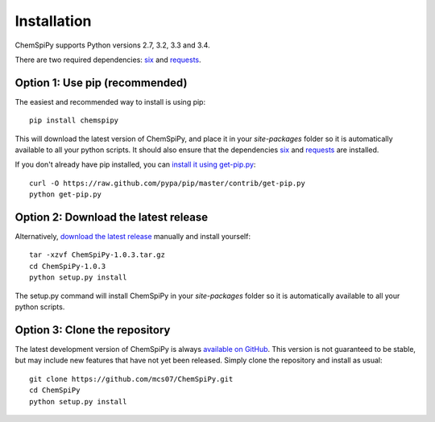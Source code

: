 .. _install:

Installation
============

ChemSpiPy supports Python versions 2.7, 3.2, 3.3 and 3.4.

There are two required dependencies: `six`_ and `requests`_.

Option 1: Use pip (recommended)
-------------------------------

The easiest and recommended way to install is using pip::

    pip install chemspipy

This will download the latest version of ChemSpiPy, and place it in your `site-packages` folder so it is automatically
available to all your python scripts. It should also ensure that the dependencies `six`_ and `requests`_ are installed.

If you don't already have pip installed, you can `install it using get-pip.py`_::

       curl -O https://raw.github.com/pypa/pip/master/contrib/get-pip.py
       python get-pip.py

Option 2: Download the latest release
-------------------------------------

Alternatively, `download the latest release`_ manually and install yourself::

    tar -xzvf ChemSpiPy-1.0.3.tar.gz
    cd ChemSpiPy-1.0.3
    python setup.py install

The setup.py command will install ChemSpiPy in your `site-packages` folder so it is automatically available to all your
python scripts.

Option 3: Clone the repository
------------------------------

The latest development version of ChemSpiPy is always `available on GitHub`_. This version is not guaranteed to be
stable, but may include new features that have not yet been released. Simply clone the repository and install as usual::

    git clone https://github.com/mcs07/ChemSpiPy.git
    cd ChemSpiPy
    python setup.py install

.. _`six`: http://pythonhosted.org/six/
.. _`requests`: http://docs.python-requests.org/
.. _`install it using get-pip.py`: http://www.pip-installer.org/en/latest/installing.html
.. _`download the latest release`: https://github.com/mcs07/ChemSpiPy/releases/
.. _`available on GitHub`: https://github.com/mcs07/ChemSpiPy
